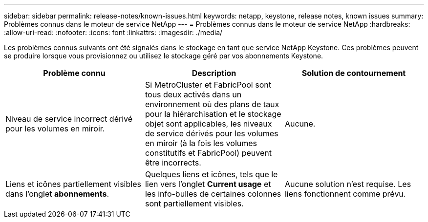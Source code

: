 ---
sidebar: sidebar 
permalink: release-notes/known-issues.html 
keywords: netapp, keystone, release notes, known issues 
summary: Problèmes connus dans le moteur de service NetApp 
---
= Problèmes connus dans le moteur de service NetApp
:hardbreaks:
:allow-uri-read: 
:nofooter: 
:icons: font
:linkattrs: 
:imagesdir: ./media/


[role="lead"]
Les problèmes connus suivants ont été signalés dans le stockage en tant que service NetApp Keystone. Ces problèmes peuvent se produire lorsque vous provisionnez ou utilisez le stockage géré par vos abonnements Keystone.

[cols="3*"]
|===
| Problème connu | Description | Solution de contournement 


 a| 
Niveau de service incorrect dérivé pour les volumes en miroir.
 a| 
Si MetroCluster et FabricPool sont tous deux activés dans un environnement où des plans de taux pour la hiérarchisation et le stockage objet sont applicables, les niveaux de service dérivés pour les volumes en miroir (à la fois les volumes constitutifs et FabricPool) peuvent être incorrects.
 a| 
Aucune.



 a| 
Liens et icônes partiellement visibles dans l'onglet *abonnements*.
 a| 
Quelques liens et icônes, tels que le lien vers l'onglet *Current usage* et les info-bulles de certaines colonnes sont partiellement visibles.
 a| 
Aucune solution n'est requise. Les liens fonctionnent comme prévu.

|===